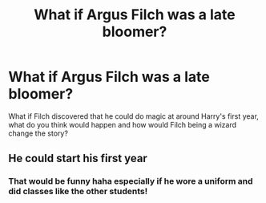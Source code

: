 #+TITLE: What if Argus Filch was a late bloomer?

* What if Argus Filch was a late bloomer?
:PROPERTIES:
:Author: 1capteinMARMELAD
:Score: 0
:DateUnix: 1594080139.0
:DateShort: 2020-Jul-07
:END:
What if Filch discovered that he could do magic at around Harry's first year, what do you think would happen and how would Filch being a wizard change the story?


** He could start his first year
:PROPERTIES:
:Author: Jon_Riptide
:Score: 1
:DateUnix: 1594087647.0
:DateShort: 2020-Jul-07
:END:

*** That would be funny haha especially if he wore a uniform and did classes like the other students!
:PROPERTIES:
:Author: 1capteinMARMELAD
:Score: 1
:DateUnix: 1594107793.0
:DateShort: 2020-Jul-07
:END:
